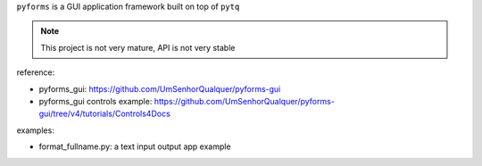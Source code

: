 ``pyforms`` is a GUI application framework built on top of ``pytq``

.. note::

    This project is not very mature, API is not very stable

reference:

- pyforms_gui: https://github.com/UmSenhorQualquer/pyforms-gui
- pyforms_gui controls example: https://github.com/UmSenhorQualquer/pyforms-gui/tree/v4/tutorials/Controls4Docs

examples:

- format_fullname.py: a text input output app example